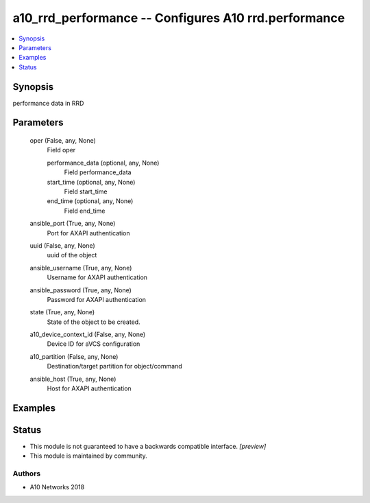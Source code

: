 .. _a10_rrd_performance_module:


a10_rrd_performance -- Configures A10 rrd.performance
=====================================================

.. contents::
   :local:
   :depth: 1


Synopsis
--------

performance data in RRD






Parameters
----------

  oper (False, any, None)
    Field oper


    performance_data (optional, any, None)
      Field performance_data


    start_time (optional, any, None)
      Field start_time


    end_time (optional, any, None)
      Field end_time



  ansible_port (True, any, None)
    Port for AXAPI authentication


  uuid (False, any, None)
    uuid of the object


  ansible_username (True, any, None)
    Username for AXAPI authentication


  ansible_password (True, any, None)
    Password for AXAPI authentication


  state (True, any, None)
    State of the object to be created.


  a10_device_context_id (False, any, None)
    Device ID for aVCS configuration


  a10_partition (False, any, None)
    Destination/target partition for object/command


  ansible_host (True, any, None)
    Host for AXAPI authentication









Examples
--------

.. code-block:: yaml+jinja

    





Status
------




- This module is not guaranteed to have a backwards compatible interface. *[preview]*


- This module is maintained by community.



Authors
~~~~~~~

- A10 Networks 2018


